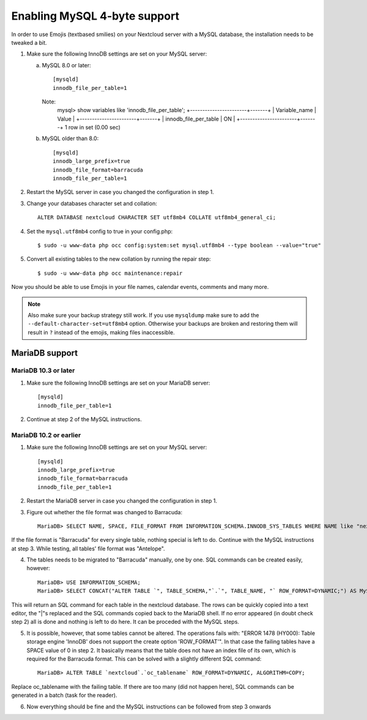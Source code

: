 =============================
Enabling MySQL 4-byte support
=============================

In order to use Emojis (textbased smilies) on your Nextcloud server with a MySQL database, the
installation needs to be tweaked a bit.

1. Make sure the following InnoDB settings are set on your MySQL server:

   a. MySQL 8.0 or later::

        [mysqld]
        innodb_file_per_table=1
        
      Note:
            mysql> show variables like 'innodb_file_per_table';
            +-----------------------+-------+
            | Variable_name         | Value |
            +-----------------------+-------+
            | innodb_file_per_table | ON    |
            +-----------------------+-------+
            1 row in set (0.00 sec)

   b. MySQL older than 8.0::

        [mysqld]
        innodb_large_prefix=true
        innodb_file_format=barracuda
        innodb_file_per_table=1

2. Restart the MySQL server in case you changed the configuration in step 1.
3. Change your databases character set and collation::

    ALTER DATABASE nextcloud CHARACTER SET utf8mb4 COLLATE utf8mb4_general_ci;

4. Set the ``mysql.utf8mb4`` config to true in your config.php::

    $ sudo -u www-data php occ config:system:set mysql.utf8mb4 --type boolean --value="true"

5. Convert all existing tables to the new collation by running the repair step::

    $ sudo -u www-data php occ maintenance:repair

Now you should be able to use Emojis in your file names, calendar events, comments and many more.

.. note::

    Also make sure your backup strategy still work. If you use ``mysqldump`` make sure to add the ``--default-character-set=utf8mb4`` option. Otherwise your backups are broken and restoring them will result in ``?`` instead of the emojis, making files inaccessible.

MariaDB support
---------------

MariaDB 10.3 or later
=====================
1. Make sure the following InnoDB settings are set on your MariaDB server::

    [mysqld]
    innodb_file_per_table=1

2. Continue at step 2 of the MySQL instructions.


MariaDB 10.2 or earlier
=======================

1. Make sure the following InnoDB settings are set on your MySQL server::

    [mysqld]
    innodb_large_prefix=true
    innodb_file_format=barracuda
    innodb_file_per_table=1

2. Restart the MariaDB server in case you changed the configuration in step 1.

3. Figure out whether the file format was changed to Barracuda::

    MariaDB> SELECT NAME, SPACE, FILE_FORMAT FROM INFORMATION_SCHEMA.INNODB_SYS_TABLES WHERE NAME like "nextcloud%";

If the file format is "Barracuda" for every single table, nothing special is left to do. Continue with the MySQL instructions at step 3. While testing, all tables' file format was "Antelope".

4. The tables needs to be migrated to "Barracuda" manually, one by one. SQL commands can be created easily, however::

    MariaDB> USE INFORMATION_SCHEMA;
    MariaDB> SELECT CONCAT("ALTER TABLE `", TABLE_SCHEMA,"`.`", TABLE_NAME, "` ROW_FORMAT=DYNAMIC;") AS MySQLCMD FROM TABLES WHERE TABLE_SCHEMA = "nextcloud";

This will return an SQL command for each table in the nextcloud database. The rows can be quickly copied into a text editor, the "|"s replaced and the SQL commands copied back to the MariaDB shell. If no error appeared (in doubt check step 2) all is done and nothing is left to do here. It can be proceded with the MySQL steps.

5. It is possible, however, that some tables cannot be altered. The operations fails with: "ERROR 1478 (HY000): Table storage engine 'InnoDB' does not support the create option 'ROW_FORMAT'". In that case the failing tables have a SPACE value of 0 in step 2. It basically means that the table does not have an index file of its own, which is required for the Barracuda format. This can be solved with a slightly different SQL command::

    MariaDB> ALTER TABLE `nextcloud`.`oc_tablename` ROW_FORMAT=DYNAMIC, ALGORITHM=COPY;

Replace oc_tablename with the failing table. If there are too many (did not happen here), SQL commands can be generated in a batch (task for the reader).

6. Now everything should be fine and the MySQL instructions can be followed from step 3 onwards
